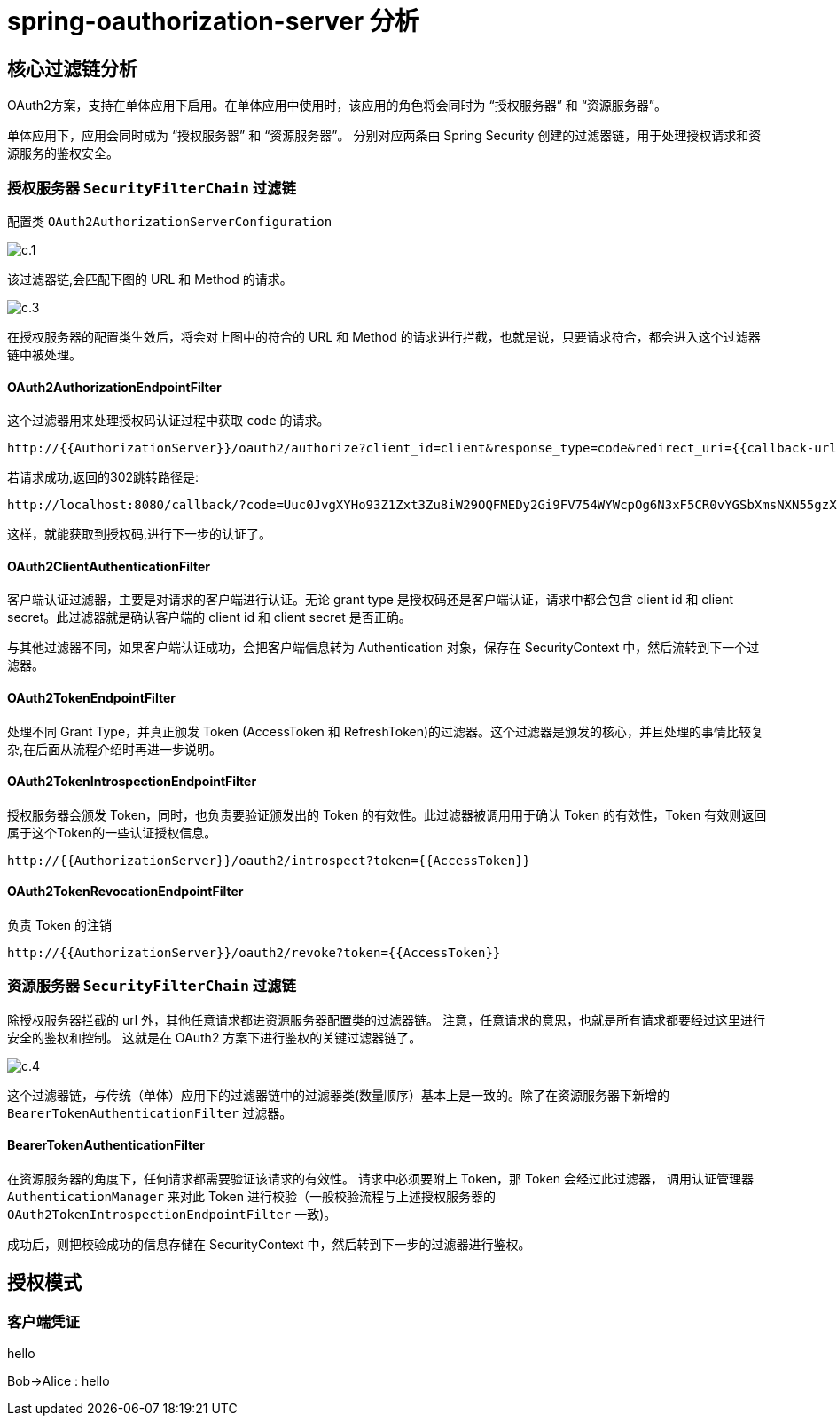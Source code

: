 = spring-oauthorization-server 分析

== 核心过滤链分析

OAuth2方案，支持在单体应用下启用。在单体应用中使用时，该应用的角色将会同时为 “授权服务器” 和 “资源服务器”。

单体应用下，应用会同时成为 “授权服务器” 和 “资源服务器”。
分别对应两条由 Spring Security 创建的过滤器链，用于处理授权请求和资源服务的鉴权安全。

=== 授权服务器 `SecurityFilterChain` 过滤链

配置类 `OAuth2AuthorizationServerConfiguration`


image::doc/c.1.png[]

该过滤器链,会匹配下图的 URL 和 Method 的请求。



image::doc/c.3.png[]

在授权服务器的配置类生效后，将会对上图中的符合的 URL 和 Method 的请求进行拦截，也就是说，只要请求符合，都会进入这个过滤器链中被处理。

==== OAuth2AuthorizationEndpointFilter

这个过滤器用来处理授权码认证过程中获取 `code` 的请求。

```
http://{{AuthorizationServer}}/oauth2/authorize?client_id=client&response_type=code&redirect_uri={{callback-url}}&scope=openid
```

若请求成功,返回的302跳转路径是:

```
http://localhost:8080/callback/?code=Uuc0JvgXYHo93Z1Zxt3Zu8iW29OQFMEDy2Gi9FV754WYWcpOg6N3xF5CR0vYGSbXmsNXN55gzXmlN3BcC9YPeQu_ijY2GNM68qf_S3OjJtbJhl6uQlxciq8KLyYGlxy4
```

这样，就能获取到授权码,进行下一步的认证了。

==== OAuth2ClientAuthenticationFilter

客户端认证过滤器，主要是对请求的客户端进行认证。无论 grant type 是授权码还是客户端认证，请求中都会包含 client id 和 client secret。此过滤器就是确认客户端的 client id 和 client secret 是否正确。

与其他过滤器不同，如果客户端认证成功，会把客户端信息转为 Authentication 对象，保存在 SecurityContext 中，然后流转到下一个过滤器。

==== OAuth2TokenEndpointFilter

处理不同 Grant Type，并真正颁发 Token (AccessToken 和 RefreshToken)的过滤器。这个过滤器是颁发的核心，并且处理的事情比较复杂,在后面从流程介绍时再进一步说明。


==== OAuth2TokenIntrospectionEndpointFilter

授权服务器会颁发 Token，同时，也负责要验证颁发出的 Token 的有效性。此过滤器被调用用于确认 Token 的有效性，Token 有效则返回属于这个Token的一些认证授权信息。

```
http://{{AuthorizationServer}}/oauth2/introspect?token={{AccessToken}}
```

==== OAuth2TokenRevocationEndpointFilter

负责 Token 的注销
```
http://{{AuthorizationServer}}/oauth2/revoke?token={{AccessToken}}
```

=== 资源服务器 `SecurityFilterChain` 过滤链

除授权服务器拦截的 url 外，其他任意请求都进资源服务器配置类的过滤器链。
注意，任意请求的意思，也就是所有请求都要经过这里进行安全的鉴权和控制。
这就是在 OAuth2 方案下进行鉴权的关键过滤器链了。

image::doc/c.4.png[]

这个过滤器链，与传统（单体）应用下的过滤器链中的过滤器类(数量顺序）基本上是一致的。除了在资源服务器下新增的 `BearerTokenAuthenticationFilter` 过滤器。

==== BearerTokenAuthenticationFilter

在资源服务器的角度下，任何请求都需要验证该请求的有效性。
请求中必须要附上 Token，那 Token 会经过此过滤器，
调用认证管理器 `AuthenticationManager` 来对此 Token 进行校验（一般校验流程与上述授权服务器的 `OAuth2TokenIntrospectionEndpointFilter` 一致)。

成功后，则把校验成功的信息存储在 SecurityContext 中，然后转到下一步的过滤器进行鉴权。


== 授权模式

=== 客户端凭证

.hello
[plantuml,hello.png]
--
Bob->Alice : hello
--




